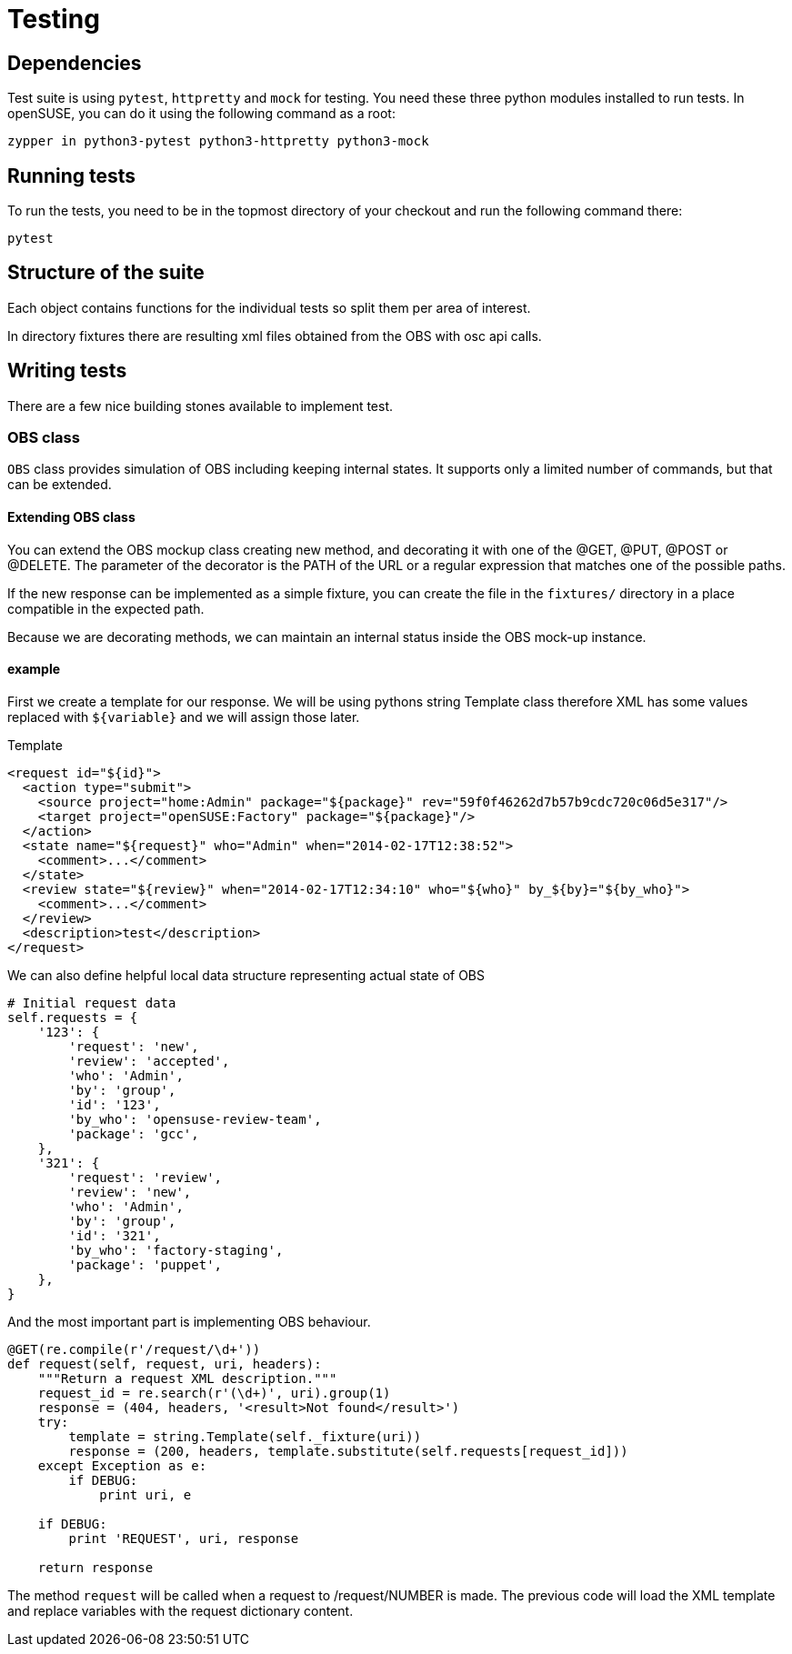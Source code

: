 Testing
=======

Dependencies
------------

Test suite is using +pytest+, +httpretty+ and +mock+ for testing. You need
these three python modules installed to run tests. In openSUSE, you can do it
using the following command as a root:

--------------------------------------------------------------------------------
zypper in python3-pytest python3-httpretty python3-mock
--------------------------------------------------------------------------------

Running tests
-------------

To run the tests, you need to be in the topmost directory of your checkout and
run the following command there:

--------------------------------------------------------------------------------
pytest
--------------------------------------------------------------------------------

Structure of the suite
----------------------

Each object contains functions for the individual tests so split them per
area of interest.

In directory fixtures there are resulting xml files obtained from the OBS with
osc api calls.

Writing tests
-------------

There are a few nice building stones available to implement test.

OBS class
~~~~~~~~~

+OBS+ class provides simulation of OBS including keeping internal states. It
supports only a limited number of commands, but that can be extended.

Extending OBS class
^^^^^^^^^^^^^^^^^^^

You can extend the OBS mockup class creating new method, and
decorating it with one of the @GET, @PUT, @POST or @DELETE.  The
parameter of the decorator is the PATH of the URL or a regular
expression that matches one of the possible paths.

If the new response can be implemented as a simple fixture, you can
create the file in the +fixtures/+ directory in a place compatible in
the expected path.

Because we are decorating methods, we can maintain an internal status
inside the OBS mock-up instance. 

example
^^^^^^^

First we create a template for our response. We will be using pythons string
Template class therefore XML has some values replaced with +${variable}+ and we
will assign those later.

.Template
[source,xml]
--------------------------------------------------------------------------------
<request id="${id}">
  <action type="submit">
    <source project="home:Admin" package="${package}" rev="59f0f46262d7b57b9cdc720c06d5e317"/>
    <target project="openSUSE:Factory" package="${package}"/>
  </action>
  <state name="${request}" who="Admin" when="2014-02-17T12:38:52">
    <comment>...</comment>
  </state>
  <review state="${review}" when="2014-02-17T12:34:10" who="${who}" by_${by}="${by_who}">
    <comment>...</comment>
  </review>
  <description>test</description>
</request>
--------------------------------------------------------------------------------

We can also define helpful local data structure representing actual state of OBS

[source,python]
--------------------------------------------------------------------------------
# Initial request data
self.requests = {
    '123': {
        'request': 'new',
        'review': 'accepted',
        'who': 'Admin',
        'by': 'group',
        'id': '123',
        'by_who': 'opensuse-review-team',
        'package': 'gcc',
    },
    '321': {
        'request': 'review',
        'review': 'new',
        'who': 'Admin',
        'by': 'group',
        'id': '321',
        'by_who': 'factory-staging',
        'package': 'puppet',
    },
}
--------------------------------------------------------------------------------

And the most important part is implementing OBS behaviour.

[source,python]
--------------------------------------------------------------------------------
@GET(re.compile(r'/request/\d+'))
def request(self, request, uri, headers):
    """Return a request XML description."""
    request_id = re.search(r'(\d+)', uri).group(1)
    response = (404, headers, '<result>Not found</result>')
    try:
        template = string.Template(self._fixture(uri))
        response = (200, headers, template.substitute(self.requests[request_id]))
    except Exception as e:
        if DEBUG:
            print uri, e

    if DEBUG:
        print 'REQUEST', uri, response

    return response
--------------------------------------------------------------------------------

The method +request+ will be called when a request to /request/NUMBER
is made. The previous code will load the XML template and replace
variables with the request dictionary content.
